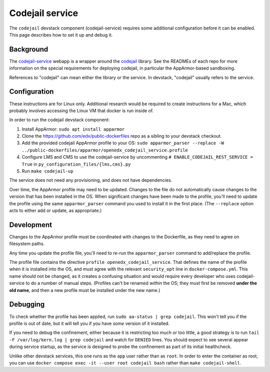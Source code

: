 Codejail service
################

The ``codejail`` devstack component (codejail-service) requires some additional configuration before it can be enabled. This page describes how to set it up and debug it.

Background
**********

The `codejail-service <https://github.com/openedx/codejail-service>`__ webapp is a wrapper around the `codejail <https://github.com/openedx/codejail>`__ library. See the READMEs of each repo for more information on the special requirements for deploying codejail, in particular the AppArmor-based sandboxing.

References to "codejail" can mean either the library or the service. In devstack, "codejail" usually refers to the service.

Configuration
*************

These instructions are for Linux only. Additional research would be required to create instructions for a Mac, which probably involves accessing the Linux VM that docker is run inside of.

In order to run the codejail devstack component:

#. Install AppArmor: ``sudo apt install apparmor``
#. Clone the `<https://github.com/edx/public-dockerfiles>`__ repo as a sibling to your devstack checkout.
#. Add the provided codejail AppArmor profile to your OS: ``sudo apparmor_parser --replace -W ../public-dockerfiles/apparmor/openedx_codejail_service.profile``
#. Configure LMS and CMS to use the codejail-service by uncommenting ``# ENABLE_CODEJAIL_REST_SERVICE = True`` in ``py_configuration_files/{lms,cms}.py``
#. Run ``make codejail-up``

The service does not need any provisioning, and does not have dependencies.

Over time, the AppArmor profile may need to be updated. Changes to the file do not automatically cause changes to the version that has been installed in the OS. When significant changes have been made to the profile, you'll need to update the profile using the same ``apparmor_parser`` command you used to install it in the first place. (The ``--replace`` option acts to either add or update, as appropriate.)

Development
***********

Changes to the AppArmor profile must be coordinated with changes to the Dockerfile, as they need to agree on filesystem paths.

Any time you update the profile file, you'll need to re-run the ``apparmor_parser`` command to add/replace the profile.

The profile file contains the directive ``profile openedx_codejail_service``. That defines the name of the profile when it is installed into the OS, and must agree with the relevant ``security_opt`` line in ``docker-compose.yml``. This name should not be changed, as it creates a confusing situation and would require every developer who uses codejail-service to do a number of manual steps. (Profiles can't be renamed *within* the OS; they must first be removed **under the old name**, and then a new profile must be installed under the new name.)

Debugging
*********

To check whether the profile has been applied, run ``sudo aa-status | grep codejail``. This won't tell you if the profile is out of date, but it will tell you if you have *some* version of it installed.

If you need to debug the confinement, either because it is restricting too much or too little, a good strategy is to run ``tail -F /var/log/kern.log | grep codejail`` and watch for ``DENIED`` lines. You should expect to see several appear during service startup, as the service is designed to probe the confinement as part of its initial healthcheck.

Unlike other devstack services, this one runs as the ``app`` user rather than as ``root``. In order to enter the container as root, you can use ``docker compose exec -it --user root codejail bash`` rather than ``make codejail-shell``.
